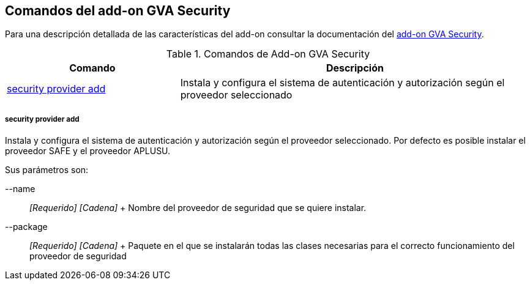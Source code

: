Comandos del add-on GVA Security
--------------------------------

//Push down level title
:leveloffset: 2


Para una descripción detallada de las características del add-on
consultar la documentación del link:#_add_on_gva_security[add-on GVA
Security].

.Comandos de Add-on GVA Security
[width="100%",cols="33%,67%",options="header",]
|=======================================================================
|Comando |Descripción
|link:#_security_provider_add[security
provider add] |Instala y configura el sistema de autenticación y
autorización según el proveedor seleccionado
|=======================================================================

security provider add
~~~~~~~~~~~~~~~~~~~~~

Instala y configura el sistema de autenticación y autorización según el
proveedor seleccionado. Por defecto es posible instalar el proveedor
SAFE y el proveedor APLUSU.

Sus parámetros son:

--name::
  _[Requerido] [Cadena]_
  +
  Nombre del proveedor de seguridad que se quiere instalar.
--package::
  _[Requerido] [Cadena]_
  +
  Paquete en el que se instalarán todas las clases necesarias para el
  correcto funcionamiento del proveedor de seguridad

//Return level title
:leveloffset: 0

